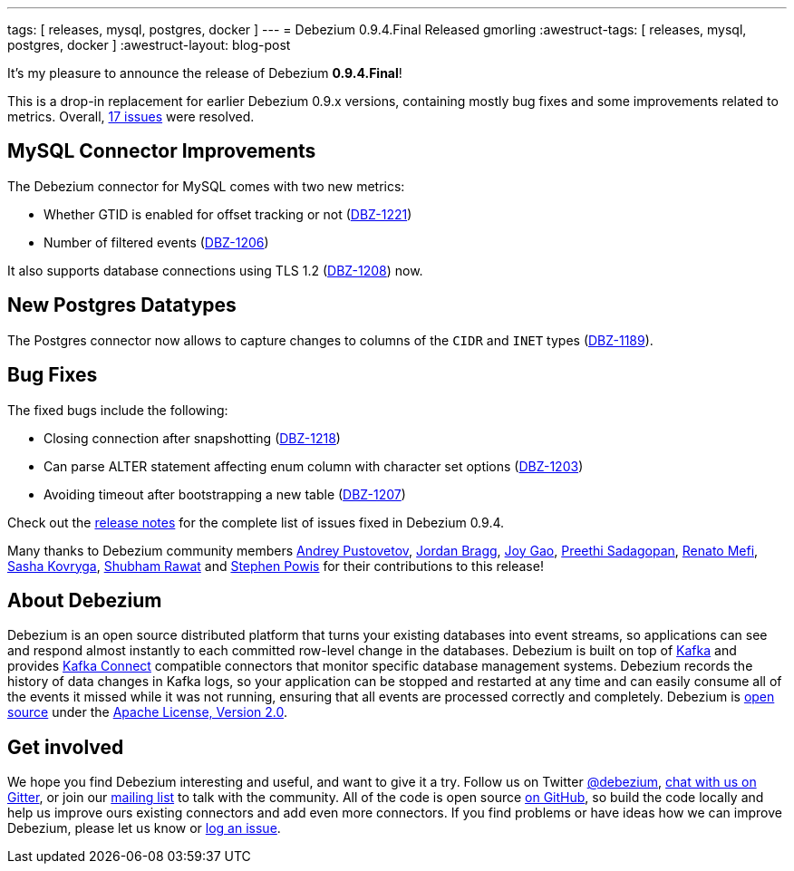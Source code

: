 ---
tags: [ releases, mysql, postgres, docker ]
---
= Debezium 0.9.4.Final Released
gmorling
:awestruct-tags: [ releases, mysql, postgres, docker ]
:awestruct-layout: blog-post

It's my pleasure to announce the release of Debezium *0.9.4.Final*!

This is a drop-in replacement for earlier Debezium 0.9.x versions, containing mostly bug fixes and some improvements related to metrics.
Overall, https://issues.redhat.com/issues/?jql=project%20%3D%20DBZ%20AND%20fixVersion%20%3D%200.9.4.Final[17 issues] were resolved.

== MySQL Connector Improvements

The Debezium connector for MySQL comes with two new metrics:

* Whether GTID is enabled for offset tracking or not (https://issues.redhat.com/browse/DBZ-1221[DBZ-1221])
* Number of filtered events (https://issues.redhat.com/browse/DBZ-1206[DBZ-1206])

It also supports database connections using TLS 1.2 (https://issues.redhat.com/browse/DBZ-1208[DBZ-1208]) now.

== New Postgres Datatypes

The Postgres connector now allows to capture changes to columns of the `CIDR` and `INET` types (https://issues.redhat.com/browse/DBZ-1189[DBZ-1189]).

== Bug Fixes

The fixed bugs include the following:

* Closing connection after snapshotting (https://issues.redhat.com/browse/DBZ-1218[DBZ-1218])
* Can parse ALTER statement affecting enum column with character set options (https://issues.redhat.com/browse/DBZ-1203[DBZ-1203])
* Avoiding timeout after bootstrapping a new table (https://issues.redhat.com/browse/DBZ-1207[DBZ-1207])

Check out the link:/docs/releases/#release-0-9-4-final[release notes] for the complete list of issues fixed in Debezium 0.9.4.

Many thanks to Debezium community members
https://github.com/jchipmunk[Andrey Pustovetov],
https://github.com/jordanbragg[Jordan Bragg],
https://github.com/jgao54[Joy Gao],
https://github.com/preethi29[Preethi Sadagopan],
https://github.com/renatomefi[Renato Mefi],
https://github.com/sashakovryga[Sasha Kovryga],
https://github.com/ShubhamRwt[Shubham Rawat] and
https://github.com/Crim[Stephen Powis]
for their contributions to this release!

== About Debezium

Debezium is an open source distributed platform that turns your existing databases into event streams,
so applications can see and respond almost instantly to each committed row-level change in the databases.
Debezium is built on top of http://kafka.apache.org/[Kafka] and provides http://kafka.apache.org/documentation.html#connect[Kafka Connect] compatible connectors that monitor specific database management systems.
Debezium records the history of data changes in Kafka logs, so your application can be stopped and restarted at any time and can easily consume all of the events it missed while it was not running,
ensuring that all events are processed correctly and completely.
Debezium is link:/license/[open source] under the http://www.apache.org/licenses/LICENSE-2.0.html[Apache License, Version 2.0].

== Get involved

We hope you find Debezium interesting and useful, and want to give it a try.
Follow us on Twitter https://twitter.com/debezium[@debezium], https://gitter.im/debezium/user[chat with us on Gitter],
or join our https://groups.google.com/forum/#!forum/debezium[mailing list] to talk with the community.
All of the code is open source https://github.com/debezium/[on GitHub],
so build the code locally and help us improve ours existing connectors and add even more connectors.
If you find problems or have ideas how we can improve Debezium, please let us know or https://issues.redhat.com/projects/DBZ/issues/[log an issue].
